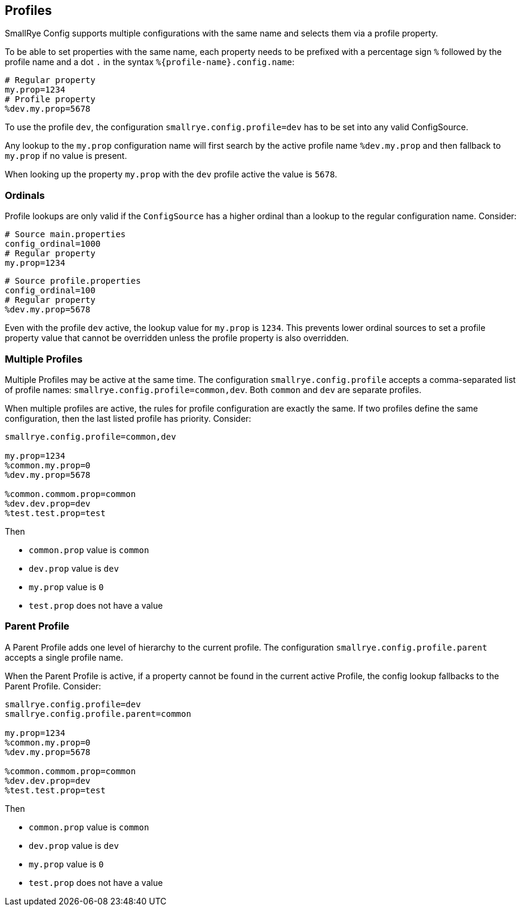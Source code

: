 [[profiles]]
== Profiles

SmallRye Config supports multiple configurations with the same name and selects them via a profile property.

To be able to set properties with the same name, each property needs to be prefixed with a percentage sign `%` followed
by the profile name and a dot `.` in the syntax `%{profile-name}.config.name`:

[source,properties]
----
# Regular property
my.prop=1234
# Profile property
%dev.my.prop=5678
----

To use the profile `dev`, the configuration `smallrye.config.profile=dev` has to be set into any valid ConfigSource.

Any lookup to the `my.prop` configuration name will first search by the active profile name `%dev.my.prop` and then
fallback to `my.prop` if no value is present.

When looking up the property `my.prop` with the `dev` profile active the value is `5678`.

=== Ordinals

Profile lookups are only valid if the `ConfigSource` has a higher ordinal than a lookup to the regular configuration
name. Consider:

[source,properties]
----
# Source main.properties
config_ordinal=1000
# Regular property
my.prop=1234
----

[source,properties]
----
# Source profile.properties
config_ordinal=100
# Regular property
%dev.my.prop=5678
----

Even with the profile `dev` active, the lookup value for `my.prop` is `1234`. This prevents lower ordinal sources to
set a profile property value that cannot be overridden unless the profile property is also overridden.

=== Multiple Profiles

Multiple Profiles may be active at the same time. The configuration `smallrye.config.profile` accepts a comma-separated
list of profile names: `smallrye.config.profile=common,dev`. Both `common` and `dev` are separate profiles.

When multiple profiles are active, the rules for profile configuration are exactly the same. If two profiles define the
same configuration, then the last listed profile has priority. Consider:

[source,properties]
----
smallrye.config.profile=common,dev

my.prop=1234
%common.my.prop=0
%dev.my.prop=5678

%common.commom.prop=common
%dev.dev.prop=dev
%test.test.prop=test
----

Then

* `common.prop` value is `common`
* `dev.prop` value is `dev`
* `my.prop` value is `0`
* `test.prop` does not have a value

=== Parent Profile

A Parent Profile adds one level of hierarchy to the current profile. The configuration `smallrye.config.profile.parent`
accepts a single profile name.

When the Parent Profile is active, if a property cannot be found in the current active Profile, the config lookup
fallbacks to the Parent Profile. Consider:

[source,properties]
----
smallrye.config.profile=dev
smallrye.config.profile.parent=common

my.prop=1234
%common.my.prop=0
%dev.my.prop=5678

%common.commom.prop=common
%dev.dev.prop=dev
%test.test.prop=test
----

Then

* `common.prop` value is `common`
* `dev.prop` value is `dev`
* `my.prop` value is `0`
* `test.prop` does not have a value
